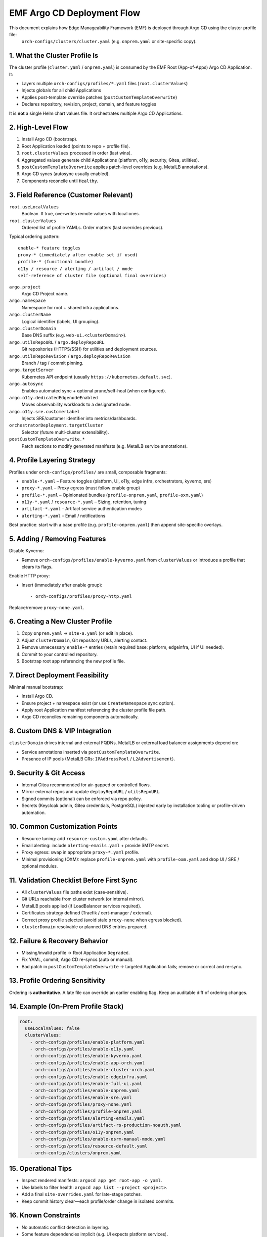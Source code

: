 EMF Argo CD Deployment Flow
===========================

This document explains how Edge Manageability Framework (EMF) is deployed through Argo CD using the cluster profile file:
   ``orch-configs/clusters/cluster.yaml`` (e.g. ``onprem.yaml`` or site-specific copy).

1. What the Cluster Profile Is
------------------------------

The cluster profile (``cluster.yaml`` / ``onprem.yaml``) is consumed by the EMF Root (App-of-Apps) Argo CD Application. It:

* Layers multiple ``orch-configs/profiles/*.yaml`` files (``root.clusterValues``)
* Injects globals for all child Applications
* Applies post-template override patches (``postCustomTemplateOverwrite``)
* Declares repository, revision, project, domain, and feature toggles

It is **not** a single Helm chart values file. It orchestrates multiple Argo CD Applications.

2. High-Level Flow
------------------

#. Install Argo CD (bootstrap).
#. Root Application loaded (points to repo + profile file).
#. ``root.clusterValues`` processed in order (last wins).
#. Aggregated values generate child Applications (platform, o11y, security, Gitea, utilities).
#. ``postCustomTemplateOverwrite`` applies patch-level overrides (e.g. MetalLB annotations).
#. Argo CD syncs (autosync usually enabled).
#. Components reconcile until ``Healthy``.

3. Field Reference (Customer Relevant)
--------------------------------------

``root.useLocalValues``
  Boolean. If true, overwrites remote values with local ones.

``root.clusterValues``
  Ordered list of profile YAMLs. Order matters (last overrides previous).

Typical ordering pattern::

  enable-* feature toggles
  proxy-* (immediately after enable set if used)
  profile-* (functional bundle)
  o11y / resource / alerting / artifact / mode
  self-reference of cluster file (optional final overrides)

``argo.project``
  Argo CD Project name.

``argo.namespace``
  Namespace for root + shared infra applications.

``argo.clusterName``
  Logical identifier (labels, UI grouping).

``argo.clusterDomain``
  Base DNS suffix (e.g. ``web-ui.<clusterDomain>``).

``argo.utilsRepoURL`` / ``argo.deployRepoURL``
  Git repositories (HTTPS/SSH) for utilities and deployment sources.

``argo.utilsRepoRevision`` / ``argo.deployRepoRevision``
  Branch / tag / commit pinning.

``argo.targetServer``
  Kubernetes API endpoint (usually ``https://kubernetes.default.svc``).

``argo.autosync``
  Enables automated sync + optional prune/self-heal (when configured).

``argo.o11y.dedicatedEdgenodeEnabled``
  Moves observability workloads to a designated node.

``argo.o11y.sre.customerLabel``
  Injects SRE/customer identifier into metrics/dashboards.

``orchestratorDeployment.targetCluster``
  Selector (future multi-cluster extensibility).

``postCustomTemplateOverwrite.*``
  Patch sections to modify generated manifests (e.g. MetalLB service annotations).

4. Profile Layering Strategy
----------------------------

Profiles under ``orch-configs/profiles/`` are small, composable fragments:

* ``enable-*.yaml`` – Feature toggles (platform, UI, o11y, edge infra, orchestrators, kyverno, sre)
* ``proxy-*.yaml`` – Proxy egress (must follow enable group)
* ``profile-*.yaml`` – Opinionated bundles (``profile-onprem.yaml``, ``profile-oxm.yaml``)
* ``o11y-*.yaml`` / ``resource-*.yaml`` – Sizing, retention, tuning
* ``artifact-*.yaml`` – Artifact service authentication modes
* ``alerting-*.yaml`` – Email / notifications

Best practice: start with a base profile (e.g. ``profile-onprem.yaml``) then append site-specific overlays.

5. Adding / Removing Features
-----------------------------

Disable Kyverno:

* Remove ``orch-configs/profiles/enable-kyverno.yaml`` from ``clusterValues`` or introduce a profile that clears its flags.

Enable HTTP proxy:

* Insert (immediately after enable group)::

    - orch-configs/profiles/proxy-http.yaml

Replace/remove ``proxy-none.yaml``.

6. Creating a New Cluster Profile
---------------------------------

#. Copy ``onprem.yaml`` → ``site-a.yaml`` (or edit in place).
#. Adjust ``clusterDomain``, Git repository URLs, alerting contact.
#. Remove unnecessary ``enable-*`` entries (retain required base: platform, edgeinfra, UI if UI needed).
#. Commit to your controlled repository.
#. Bootstrap root app referencing the new profile file.

7. Direct Deployment Feasibility
--------------------------------

Minimal manual bootstrap:

* Install Argo CD.
* Ensure project + namespace exist (or use ``CreateNamespace`` sync option).
* Apply root Application manifest referencing the cluster profile file path.
* Argo CD reconciles remaining components automatically.

8. Custom DNS & VIP Integration
-------------------------------

``clusterDomain`` drives internal and external FQDNs. MetalLB or external load balancer assignments depend on:

* Service annotations inserted via ``postCustomTemplateOverwrite``.
* Presence of IP pools (MetalLB CRs: ``IPAddressPool`` / ``L2Advertisement``).

9. Security & Git Access
------------------------

* Internal Gitea recommended for air-gapped or controlled flows.
* Mirror external repos and update ``deployRepoURL`` / ``utilsRepoURL``.
* Signed commits (optional) can be enforced via repo policy.
* Secrets (Keycloak admin, Gitea credentials, PostgreSQL) injected early by installation tooling or profile-driven automation.

10. Common Customization Points
-------------------------------

* Resource tuning: add ``resource-custom.yaml`` after defaults.
* Email alerting: include ``alerting-emails.yaml`` + provide SMTP secret.
* Proxy egress: swap in appropriate ``proxy-*.yaml`` profile.
* Minimal provisioning (OXM): replace ``profile-onprem.yaml`` with ``profile-oxm.yaml`` and drop UI / SRE / optional modules.

11. Validation Checklist Before First Sync
------------------------------------------

* All ``clusterValues`` file paths exist (case-sensitive).
* Git URLs reachable from cluster network (or internal mirror).
* MetalLB pools applied (if LoadBalancer services required).
* Certificates strategy defined (Traefik / cert-manager / external).
* Correct proxy profile selected (avoid stale ``proxy-none`` when egress blocked).
* ``clusterDomain`` resolvable or planned DNS entries prepared.

12. Failure & Recovery Behavior
-------------------------------

* Missing/invalid profile → Root Application ``Degraded``.
* Fix YAML, commit, Argo CD re-syncs (auto or manual).
* Bad patch in ``postCustomTemplateOverwrite`` → targeted Application fails; remove or correct and re-sync.

13. Profile Ordering Sensitivity
--------------------------------

Ordering is **authoritative**. A late file can override an earlier enabling flag. Keep an auditable diff of ordering changes.

14. Example (On-Prem Profile Stack)
-----------------------------------

.. code-block:: yaml

   root:
     useLocalValues: false
     clusterValues:
       - orch-configs/profiles/enable-platform.yaml
       - orch-configs/profiles/enable-o11y.yaml
       - orch-configs/profiles/enable-kyverno.yaml
       - orch-configs/profiles/enable-app-orch.yaml
       - orch-configs/profiles/enable-cluster-orch.yaml
       - orch-configs/profiles/enable-edgeinfra.yaml
       - orch-configs/profiles/enable-full-ui.yaml
       - orch-configs/profiles/enable-onprem.yaml
       - orch-configs/profiles/enable-sre.yaml
       - orch-configs/profiles/proxy-none.yaml
       - orch-configs/profiles/profile-onprem.yaml
       - orch-configs/profiles/alerting-emails.yaml
       - orch-configs/profiles/artifact-rs-production-noauth.yaml
       - orch-configs/profiles/o11y-onprem.yaml
       - orch-configs/profiles/enable-osrm-manual-mode.yaml
       - orch-configs/profiles/resource-default.yaml
       - orch-configs/clusters/onprem.yaml

15. Operational Tips
--------------------

* Inspect rendered manifests: ``argocd app get root-app -o yaml``.
* Use labels to filter health: ``argocd app list --project <project>``.
* Add a final ``site-overrides.yaml`` for late-stage patches.
* Keep commit history clear—each profile/order change in isolated commits.

16. Known Constraints
---------------------

* No automatic conflict detection in layering.
* Some feature dependencies implicit (e.g. UI expects platform services).
* Changing ``clusterDomain`` post-issuance requires DNS + certificate renewal.
* Air-gapped: ensure image mirroring before first sync.

17. Quick Start (Customer)
--------------------------

#. Clone or fork repository.
#. Edit ``onprem.yaml`` (domain, Git URLs, proxy, MetalLB).
#. Bootstrap Argo CD + Root Application referencing customized repo + revision.
#. Wait for all Applications = ``Synced`` / ``Healthy``.
#. Access UI at: ``web-ui.<clusterDomain>``.

18. One-Step Argo CD Installer Guide
------------------------------------

Prereqs: Kubernetes cluster, ``kubectl`` + ``helm``, customized repo with edited ``onprem.yaml`` if any custome related profile update require .
